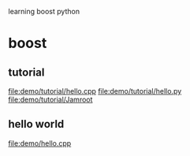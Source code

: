 learning boost python

* boost
** tutorial
   file:demo/tutorial/hello.cpp
   file:demo/tutorial/hello.py
   file:demo/tutorial/Jamroot
** hello world
   file:demo/hello.cpp
